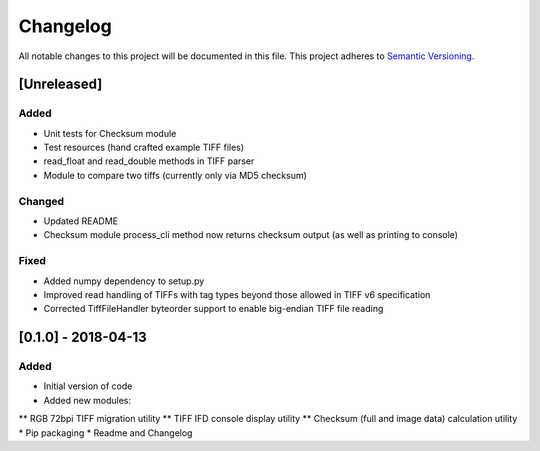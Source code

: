 Changelog
=========

All notable changes to this project will be documented in this file.
This project adheres to `Semantic Versioning <http://semver.org/>`_.

[Unreleased]
------------

Added
~~~~~
* Unit tests for Checksum module
* Test resources (hand crafted example TIFF files)
* read_float and read_double methods in TIFF parser
* Module to compare two tiffs (currently only via MD5 checksum)

Changed
~~~~~~~
* Updated README
* Checksum module process_cli method now returns checksum output (as well as printing to console)

Fixed
~~~~~
* Added numpy dependency to setup.py
* Improved read handling of TIFFs with tag types beyond those allowed in TIFF v6 specification
* Corrected TiffFileHandler byteorder support to enable big-endian TIFF file reading


[0.1.0] - 2018-04-13
--------------------

Added
~~~~~
* Initial version of code
* Added new modules:
** RGB 72bpi TIFF migration utility
** TIFF IFD console display utility
** Checksum (full and image data) calculation utility
* Pip packaging
* Readme and Changelog